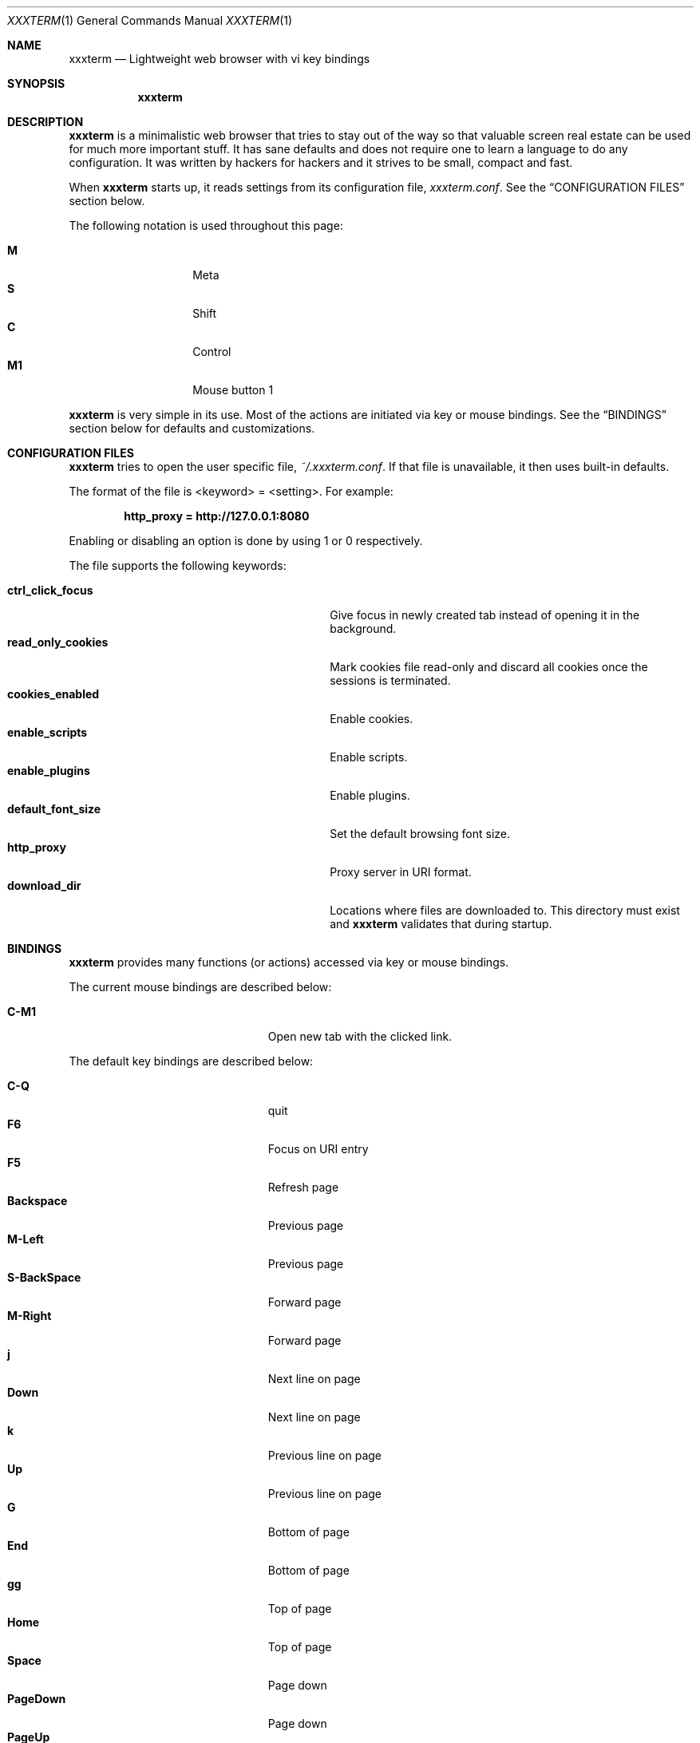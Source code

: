 .\"	$xxxterm$
.\"
.\" Copyright (c) 2010 Marco Peereboom <marco@peereboom.us>
.\"
.\" Permission to use, copy, modify, and distribute this software for any
.\" purpose with or without fee is hereby granted, provided that the above
.\" copyright notice and this permission notice appear in all copies.
.\"
.\" THE SOFTWARE IS PROVIDED "AS IS" AND THE AUTHOR DISCLAIMS ALL WARRANTIES
.\" WITH REGARD TO THIS SOFTWARE INCLUDING ALL IMPLIED WARRANTIES OF
.\" MERCHANTABILITY AND FITNESS. IN NO EVENT SHALL THE AUTHOR BE LIABLE FOR
.\" ANY SPECIAL, DIRECT, INDIRECT, OR CONSEQUENTIAL DAMAGES OR ANY DAMAGES
.\" WHATSOEVER RESULTING FROM LOSS OF USE, DATA OR PROFITS, WHETHER IN AN
.\" ACTION OF CONTRACT, NEGLIGENCE OR OTHER TORTIOUS ACTION, ARISING OUT OF
.\" OR IN CONNECTION WITH THE USE OR PERFORMANCE OF THIS SOFTWARE.
.\"
.Dd $Mdocdate$
.Dt XXXTERM 1
.Os
.Sh NAME
.Nm xxxterm
.Nd Lightweight web browser with vi key bindings
.Sh SYNOPSIS
.Nm xxxterm
.Sh DESCRIPTION
.Nm
is a minimalistic web browser that tries to stay out of the way so that
valuable screen real estate can be used for much more important stuff.
It has sane defaults and does not require one to learn a language to do any
configuration.
It was written by hackers for hackers and it strives to be small, compact and
fast.
.Pp
When
.Nm
starts up, it reads settings from its configuration file,
.Pa xxxterm.conf .
See the
.Sx CONFIGURATION FILES
section below.
.Pp
The following notation is used throughout this page:
.Pp
.Bl -tag -width Ds -offset indent -compact
.It Cm M
Meta
.It Cm S
Shift
.It Cm C
Control
.It Cm M1
Mouse button 1
.El
.Pp
.Nm
is very simple in its use.
Most of the actions are initiated via key or mouse bindings.
See the
.Sx BINDINGS
section below for defaults and customizations.
.Sh CONFIGURATION FILES
.Nm
tries to open the user specific file,
.Pa ~/.xxxterm.conf .
If that file is unavailable,
it then uses built-in defaults.
.Pp
The format of the file is \*(Ltkeyword\*(Gt = \*(Ltsetting\*(Gt.
For example:
.Pp
.Dl http_proxy = http://127.0.0.1:8080
.Pp
Enabling or disabling an option is done by using 1 or 0 respectively.
.Pp
The file supports the following keywords:
.Pp
.Bl -tag -width "title_class_enabledXXX" -offset indent -compact
.It Cm ctrl_click_focus
Give focus in newly created tab instead of opening it in the background.
.It Cm read_only_cookies
Mark cookies file read-only and discard all cookies once the sessions is
terminated.
.It Cm cookies_enabled
Enable cookies.
.It Cm enable_scripts
Enable scripts.
.It Cm enable_plugins
Enable plugins.
.It Cm default_font_size
Set the default browsing font size.
.It Cm http_proxy
Proxy server in URI format.
.It Cm download_dir
Locations where files are downloaded to.
This directory must exist and
.Nm
validates that during startup.
.El
.Pp
.Sh BINDINGS
.Nm
provides many functions (or actions) accessed via key or mouse bindings.
.Pp
The current mouse bindings are described below:
.Pp
.Bl -tag -width "M-j, M-<TAB>XXX" -offset indent -compact
.It Cm C-M1
Open new tab with the clicked link.
.El
.Pp
The default key bindings are described below:
.Pp
.Bl -tag -width "M-j, M-<TAB>XXX" -offset indent -compact
.It Cm C-Q
quit
.It Cm F6
Focus on URI entry
.It Cm F5
Refresh page
.It Cm Backspace
Previous page
.It Cm M-Left
Previous page
.It Cm S-BackSpace
Forward page
.It Cm M-Right
Forward page
.It Cm j
Next line on page
.It Cm Down
Next line on page
.It Cm k
Previous line on page
.It Cm Up
Previous line on page
.It Cm G
Bottom of page
.It Cm End
Bottom of page
.It Cm gg
Top of page
.It Cm Home
Top of page
.It Cm Space
Page down
.It Cm PageDown
Page down
.It Cm PageUp
Page up
.It Cm l
Page right
.It Cm Right
Page right
.It Cm h
Page left
.It Cm Left
Page left
.It Cm $
Page far right
.It Cm 0
Page far left
.It Cm C-T
Create new tab with focus in URI entry
.It Cm C-W
Destroy current tab
.It Cm C-[1..0]
Jump to page N
.El
.Pp
Command mode is entered by typing a colon and exited by typing Esc.
The commands and descriptions are listed below:
.Pp
.Bl -tag -width "M-j, M-<TAB>XXX" -offset indent -compact
.It Cm qa, qa!, q!
Quit
.Nm
.It Cm open, op, o <URI>
Open URI
.It Cm tabnew, tabedit, tabe [URI]
Create new tab and optionally open provided URI
.It Cm tabclose, tabc
Close current tab
.It Cm quit, q
Close current tab and quit
.Nm
if it is the last tab
.It Cm tabprevious, tabp
Go to the previous tab
.It Cm tabnext, tabn
Go to the next tab
.El
.Pp
.Sh FILES
.Bl -tag -width "/etc/xxxterm.confXXX" -compact
.It Pa ~/.xxxterm.conf
.Nm
user specific settings.
.It Pa ~/.xxxterm
.Nm
scratch directory.
.El
.Sh HISTORY
.Nm
was inspired by vimprobable2 and the bloat in other UNIX web browsers.
.Sh AUTHORS
.An -nosplit
.Pp
.Nm
was written by
.An Marco Peereboom Aq marco@peereboom.us
